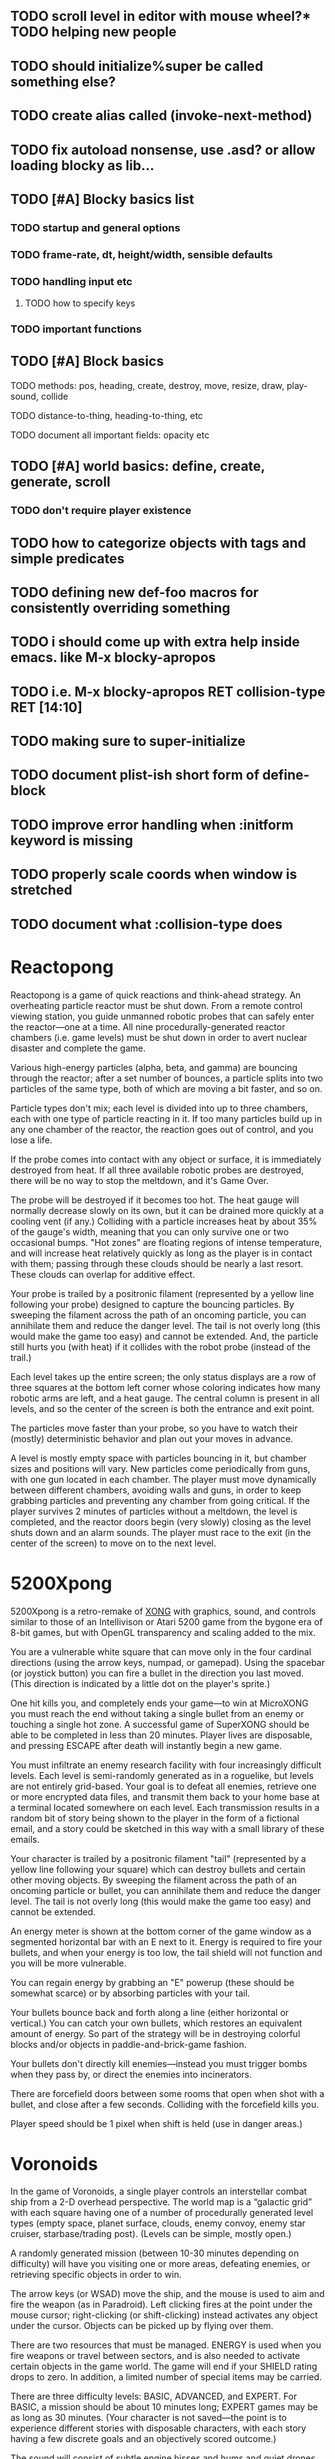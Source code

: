** TODO scroll level in editor with mouse wheel?* TODO helping new people
** TODO should initialize%super be called something else?
** TODO create alias called (invoke-next-method)
** TODO fix autoload nonsense, use .asd? or allow loading blocky as lib...
** TODO [#A] Blocky basics list
*** TODO startup and general options
*** TODO frame-rate, dt, height/width, sensible defaults
*** TODO handling input etc
**** TODO how to specify keys
*** TODO important functions
** TODO [#A] Block basics
**** TODO methods: pos, heading, create, destroy, move, resize, draw, play-sound, collide
**** TODO distance-to-thing, heading-to-thing, etc
**** TODO document all important fields: opacity etc
** TODO [#A] world basics: define, create, generate, scroll
*** TODO don't require player existence
** TODO how to categorize objects with tags and simple predicates
** TODO defining new def-foo macros for consistently overriding something

** TODO i should come up with extra help inside emacs. like M-x blocky-apropos
** TODO i.e. M-x blocky-apropos RET collision-type RET  [14:10]

** TODO making sure to super-initialize
** TODO document plist-ish short form of define-block
** TODO improve error handling when :initform keyword is missing
** TODO properly scale coords when window is stretched
** TODO document what :collision-type does

* Reactopong

Reactopong is a game of quick reactions and think-ahead strategy. An
overheating particle reactor must be shut down. From a remote control
viewing station, you guide unmanned robotic probes that can safely
enter the reactor---one at a time. All nine procedurally-generated
reactor chambers (i.e. game levels) must be shut down in order to
avert nuclear disaster and complete the game.

Various high-energy particles (alpha, beta, and gamma) are bouncing
through the reactor; after a set number of bounces, a particle splits
into two particles of the same type, both of which are moving a bit
faster, and so on. 

Particle types don't mix; each level is divided into up to three
chambers, each with one type of particle reacting in it. If too many
particles build up in any one chamber of the reactor, the reaction
goes out of control, and you lose a life.

If the probe comes into contact with any object or surface, it is
immediately destroyed from heat. If all three available robotic probes
are destroyed, there will be no way to stop the meltdown, and it's
Game Over.

The probe will be destroyed if it becomes too hot. The heat gauge will
normally decrease slowly on its own, but it can be drained more
quickly at a cooling vent (if any.) Colliding with a particle
increases heat by about 35% of the gauge's width, meaning that you can
only survive one or two occasional bumps. "Hot zones" are floating
regions of intense temperature, and will increase heat relatively
quickly as long as the player is in contact with them; passing through
these clouds should be nearly a last resort. These clouds can overlap
for additive effect.

Your probe is trailed by a positronic filament (represented by a
yellow line following your probe) designed to capture the bouncing
particles. By sweeping the filament across the path of an oncoming
particle, you can annihilate them and reduce the danger level. The
tail is not overly long (this would make the game too easy) and cannot
be extended. And, the particle still hurts you (with heat) if it
collides with the robot probe (instead of the trail.)

Each level takes up the entire screen; the only status displays are a
row of three squares at the bottom left corner whose coloring
indicates how many robotic arms are left, and a heat gauge. The
central column is present in all levels, and so the center of the
screen is both the entrance and exit point.

The particles move faster than your probe, so you have to watch their
(mostly) deterministic behavior and plan out your moves in advance.

A level is mostly empty space with particles bouncing in it, but
chamber sizes and positions will vary. New particles come periodically
from guns, with one gun located in each chamber. The player must move
dynamically between different chambers, avoiding walls and guns, in
order to keep grabbing particles and preventing any chamber from going
critical. If the player survives 2 minutes of particles without a
meltdown, the level is completed, and the reactor doors begin (very
slowly) closing as the level shuts down and an alarm sounds. The
player must race to the exit (in the center of the screen) to move on
to the next level.

* 5200Xpong

5200Xpong is a retro-remake of [[http://dto.github.com/notebook/xong.html][XONG]] with graphics, sound, and controls
similar to those of an Intellivison or Atari 5200 game from the bygone
era of 8-bit games, but with OpenGL transparency and scaling added to
the mix. 

You are a vulnerable white square that can move only in the four
cardinal directions (using the arrow keys, numpad, or gamepad). Using
the spacebar (or joystick button) you can fire a bullet in the
direction you last moved. (This direction is indicated by a little dot
on the player's sprite.) 

One hit kills you, and completely ends your game---to win at MicroXONG
you must reach the end without taking a single bullet from an enemy or
touching a single hot zone. A successful game of SuperXONG should be
able to be completed in less than 20 minutes. Player lives are
disposable, and pressing ESCAPE after death will instantly begin a new
game.

You must infiltrate an enemy research facility with four increasingly
difficult levels. Each level is semi-randomly generated as in a
roguelike, but levels are not entirely grid-based. Your goal is to
defeat all enemies, retrieve one or more encrypted data files, and
transmit them back to your home base at a terminal located somewhere
on each level. Each transmission results in a random bit of story
being shown to the player in the form of a fictional email, and a
story could be sketched in this way with a small library of these
emails.

Your character is trailed by a positronic filament "tail" (represented
by a yellow line following your square) which can destroy bullets and
certain other moving objects. By sweeping the filament across the path
of an oncoming particle or bullet, you can annihilate them and reduce
the danger level. The tail is not overly long (this would make the
game too easy) and cannot be extended.

An energy meter is shown at the bottom corner of the game window as a
segmented horizontal bar with an E next to it. Energy is required to
fire your bullets, and when your energy is too low, the tail shield
will not function and you will be more vulnerable.

You can regain energy by grabbing an "E" powerup (these should be
somewhat scarce) or by absorbing particles with your tail.

Your bullets bounce back and forth along a line (either horizontal or
vertical.) You can catch your own bullets, which restores an
equivalent amount of energy. So part of the strategy will be in
destroying colorful blocks and/or objects in paddle-and-brick-game
fashion.

Your bullets don't directly kill enemies---instead you must trigger
bombs when they pass by, or direct the enemies into incinerators.

There are forcefield doors between some rooms that open when shot with
a bullet, and close after a few seconds. Colliding with the forcefield
kills you.

Player speed should be 1 pixel when shift is held (use in danger areas.)

* Voronoids

In the game of Voronoids, a single player controls an interstellar
combat ship from a 2-D overhead perspective. The world map is a
“galactic grid” with each square having one of a number of
procedurally generated level types (empty space, planet surface,
clouds, enemy convoy, enemy star cruiser, starbase/trading post).
(Levels can be simple, mostly open.)

A randomly generated mission (between 10-30 minutes depending on
difficulty) will have you visiting one or more areas, defeating
enemies, or retrieving specific objects in order to win.

The arrow keys (or WSAD) move the ship, and the mouse is used to aim
and fire the weapon (as in Paradroid). Left clicking fires at the
point under the mouse cursor; right-clicking (or shift-clicking)
instead activates any object under the cursor. Objects can be picked
up by flying over them.

There are two resources that must be managed. ENERGY is used when you
fire weapons or travel between sectors, and is also needed to activate
certain objects in the game world. The game will end if your SHIELD
rating drops to zero. In addition, a limited number of special items
may be carried.

There are three difficulty levels: BASIC, ADVANCED, and EXPERT. For
BASIC, a mission should be about 10 minutes long; EXPERT games may be
as long as 30 minutes. (Your character is not saved—the point is to
experience different stories with disposable characters, with each
story having a few discrete goals and an objectively scored outcome.)

The sound will consist of subtle engine hisses and hums and quiet
drones with contextual musical clues. I’m planning to use FM synthesis
(Hexter) and also Milkytracker. Alarm sounds, flashing, status, deep
bass engines.

Collecting items, energy, and minerals will be a significant play
activity, along with dogfights against 1-3 enemies at a time.

* Infltr8r

